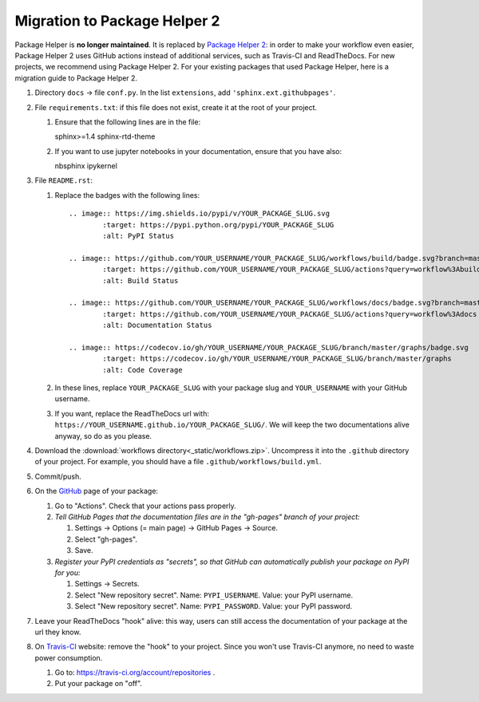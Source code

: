 =============================
Migration to Package Helper 2
=============================

Package Helper is **no longer maintained**. It is replaced by `Package Helper 2`_: in order to make your workflow even
easier, Package Helper 2 uses GitHub actions instead of additional services, such as Travis-CI and ReadTheDocs. For
new projects, we recommend using Package Helper 2. For your existing packages that used Package Helper, here is a
migration guide to Package Helper 2.

#. Directory ``docs`` → file ``conf.py``. In the list ``extensions``, add ``'sphinx.ext.githubpages'``.

#. File ``requirements.txt``: if this file does not exist, create it at the root of your project.

   #. Ensure that the following lines are in the file::

      sphinx>=1.4
      sphinx-rtd-theme

   #. If you want to use jupyter notebooks in your documentation, ensure that you have also::

      nbsphinx
      ipykernel

#. File ``README.rst``:

   #. Replace the badges with the following lines::

        .. image:: https://img.shields.io/pypi/v/YOUR_PACKAGE_SLUG.svg
                :target: https://pypi.python.org/pypi/YOUR_PACKAGE_SLUG
                :alt: PyPI Status

        .. image:: https://github.com/YOUR_USERNAME/YOUR_PACKAGE_SLUG/workflows/build/badge.svg?branch=master
                :target: https://github.com/YOUR_USERNAME/YOUR_PACKAGE_SLUG/actions?query=workflow%3Abuild
                :alt: Build Status

        .. image:: https://github.com/YOUR_USERNAME/YOUR_PACKAGE_SLUG/workflows/docs/badge.svg?branch=master
                :target: https://github.com/YOUR_USERNAME/YOUR_PACKAGE_SLUG/actions?query=workflow%3Adocs
                :alt: Documentation Status

        .. image:: https://codecov.io/gh/YOUR_USERNAME/YOUR_PACKAGE_SLUG/branch/master/graphs/badge.svg
                :target: https://codecov.io/gh/YOUR_USERNAME/YOUR_PACKAGE_SLUG/branch/master/graphs
                :alt: Code Coverage

   #. In these lines, replace ``YOUR_PACKAGE_SLUG`` with your package slug and ``YOUR_USERNAME`` with your GitHub
      username.

   #. If you want, replace the ReadTheDocs url with: ``https://YOUR_USERNAME.github.io/YOUR_PACKAGE_SLUG/``. We will
      keep the two documentations alive anyway, so do as you please.

#. Download the :download:`workflows directory<_static/workflows.zip>`. Uncompress it into the ``.github`` directory
   of your project. For example, you should have a file ``.github/workflows/build.yml``.

#. Commit/push.

#. On the GitHub_ page of your package:

   #. Go to "Actions". Check that your actions pass properly.

   #. *Tell GitHub Pages that the documentation files are in the "gh-pages" branch of your project:*

      #. Settings → Options (= main page) → GitHub Pages → Source.
      #. Select "gh-pages".
      #. Save.

   #. *Register your PyPI credentials as "secrets", so that GitHub can automatically publish your package on PyPI for
      you:*

      #. Settings → Secrets.
      #. Select "New repository secret". Name: ``PYPI_USERNAME``. Value: your PyPI username.
      #. Select "New repository secret". Name: ``PYPI_PASSWORD``. Value: your PyPI password.

#. Leave your ReadTheDocs "hook" alive: this way, users can still access the documentation of your package at the url
   they know.

#. On Travis-CI_ website: remove the "hook" to your project. Since you won't use Travis-CI anymore, no need to waste
   power consumption.

   #. Go to: https://travis-ci.org/account/repositories .
   #. Put your package on "off".

.. _`Package Helper 2`: https://github.com/francois-durand/package_helper_2
.. _GitHub: https://github.com
.. _ReadTheDocs: https://readthedocs.org
.. _Travis-CI: https://travis-ci.com
